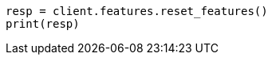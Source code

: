 // This file is autogenerated, DO NOT EDIT
// features/apis/reset-features-api.asciidoc:14

[source, python]
----
resp = client.features.reset_features()
print(resp)
----
